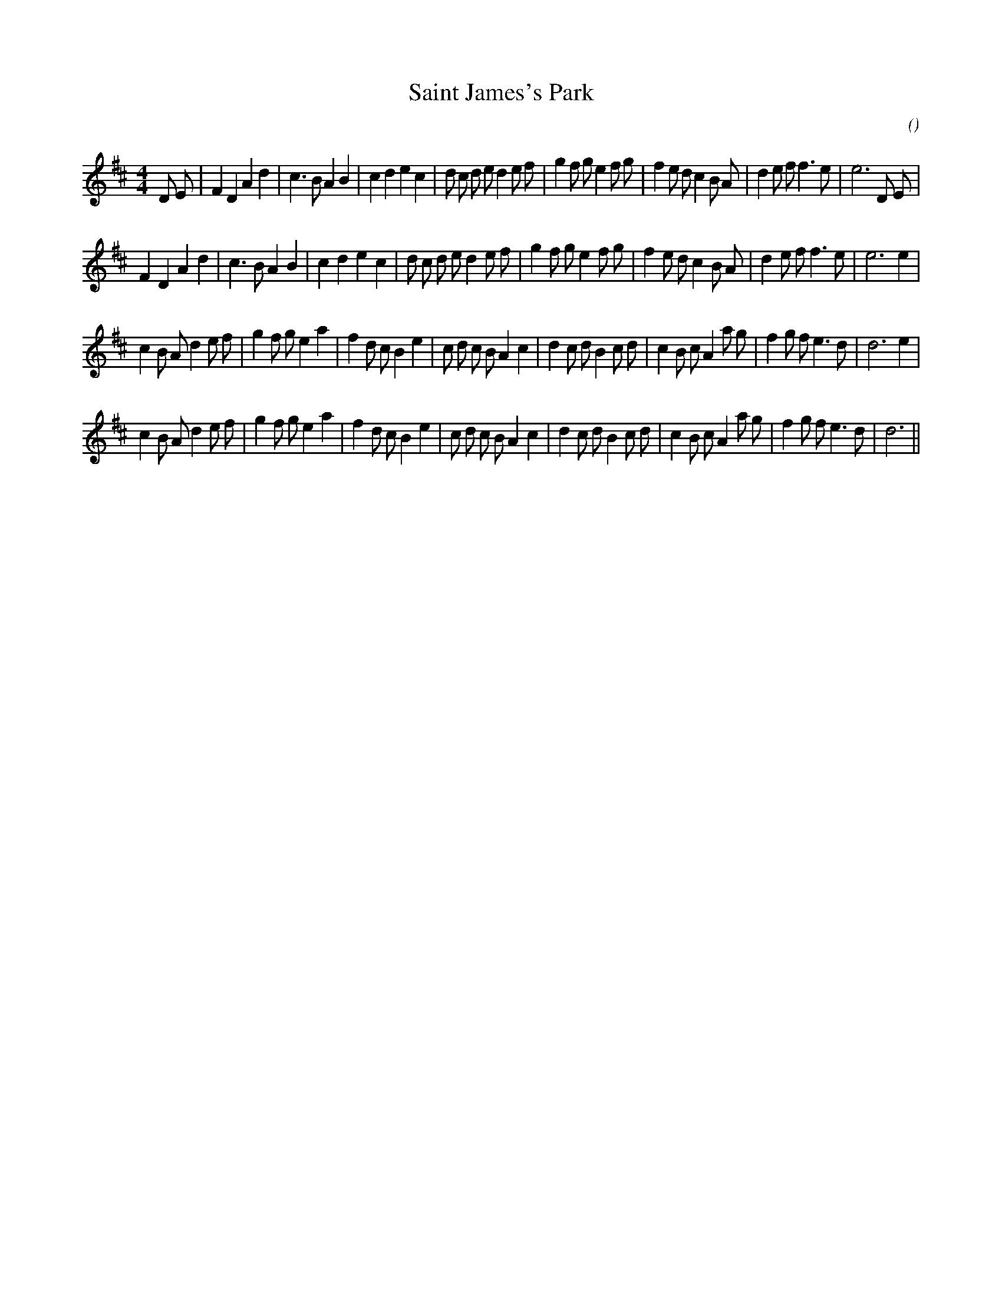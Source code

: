 X:1
T: Saint James's Park
N:
C:
S:
A:
O:
R:
M:4/4
K:D
I:speed 200
%W: A1
% voice 1 (1 lines, 41 notes)
K:D
M:4/4
L:1/16
D2 E2 |F4 D4 A4 d4 |c6 B2 A4 B4 |c4 d4 e4 c4 |d2 c2 d2 e2 d4 e2 f2 |g4 f2 g2 e4 f2 g2 |f4 e2 d2 c4 B2 A2 |d4 e2 f2 f6 e2 |e12 D2 E2 |
%W: A2
% voice 1 (1 lines, 38 notes)
F4 D4 A4 d4 |c6 B2 A4 B4 |c4 d4 e4 c4 |d2 c2 d2 e2 d4 e2 f2 |g4 f2 g2 e4 f2 g2 |f4 e2 d2 c4 B2 A2 |d4 e2 f2 f6 e2 |e12 e4 |
%W: B1
% voice 1 (1 lines, 41 notes)
c4 B2 A2 d4 e2 f2 |g4 f2 g2 e4 a4 |f4 d2 c2 B4 e4 |c2 d2 c2 B2 A4 c4 |d4 c2 d2 B4 c2 d2 |c4 B2 c2 A4 a2 g2 |f4 g2 f2 e6 d2 |d12 e4 |
%W: B2
% voice 1 (1 lines, 40 notes)
c4 B2 A2 d4 e2 f2 |g4 f2 g2 e4 a4 |f4 d2 c2 B4 e4 |c2 d2 c2 B2 A4 c4 |d4 c2 d2 B4 c2 d2 |c4 B2 c2 A4 a2 g2 |f4 g2 f2 e6 d2 |d12 ||
